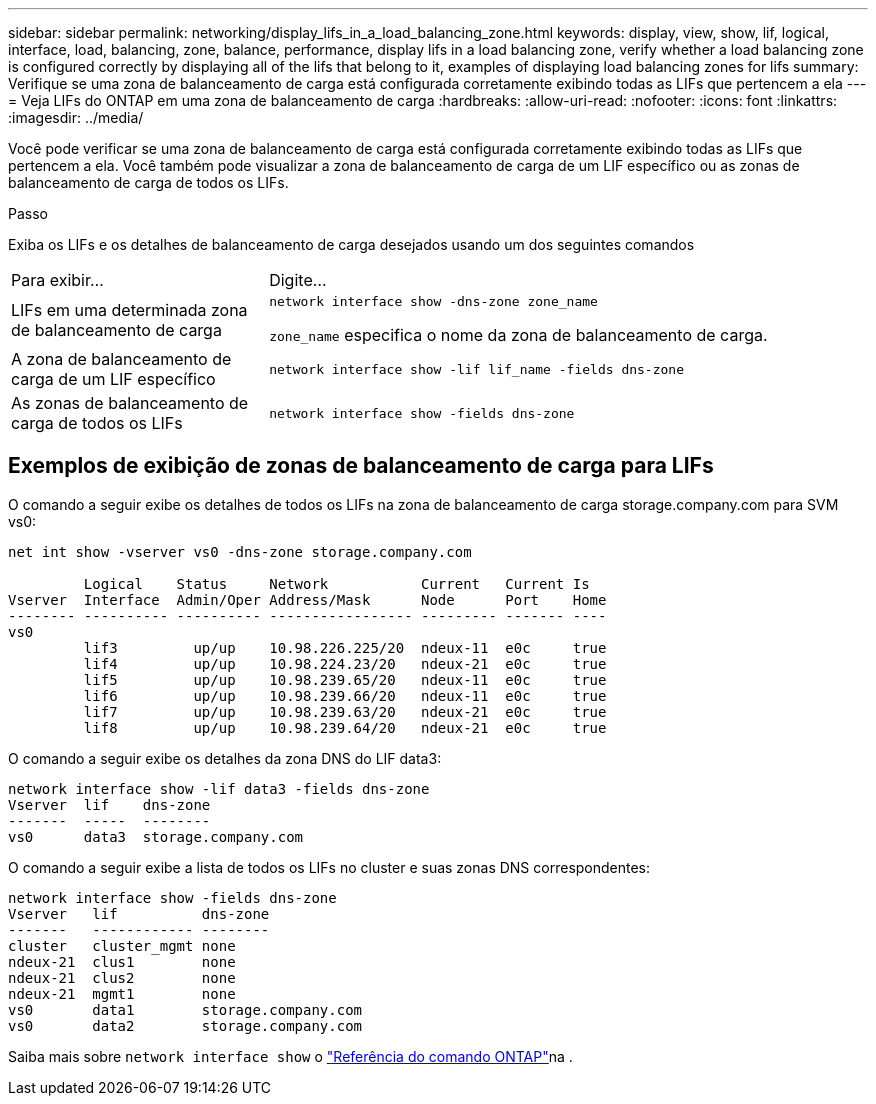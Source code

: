 ---
sidebar: sidebar 
permalink: networking/display_lifs_in_a_load_balancing_zone.html 
keywords: display, view, show, lif, logical, interface, load, balancing, zone, balance, performance, display lifs in a load balancing zone, verify whether a load balancing zone is configured correctly by displaying all of the lifs that belong to it, examples of displaying load balancing zones for lifs 
summary: Verifique se uma zona de balanceamento de carga está configurada corretamente exibindo todas as LIFs que pertencem a ela 
---
= Veja LIFs do ONTAP em uma zona de balanceamento de carga
:hardbreaks:
:allow-uri-read: 
:nofooter: 
:icons: font
:linkattrs: 
:imagesdir: ../media/


[role="lead"]
Você pode verificar se uma zona de balanceamento de carga está configurada corretamente exibindo todas as LIFs que pertencem a ela. Você também pode visualizar a zona de balanceamento de carga de um LIF específico ou as zonas de balanceamento de carga de todos os LIFs.

.Passo
Exiba os LIFs e os detalhes de balanceamento de carga desejados usando um dos seguintes comandos

[cols="30,70"]
|===


| Para exibir... | Digite... 


 a| 
LIFs em uma determinada zona de balanceamento de carga
 a| 
`network interface show -dns-zone zone_name`

`zone_name` especifica o nome da zona de balanceamento de carga.



 a| 
A zona de balanceamento de carga de um LIF específico
 a| 
`network interface show -lif lif_name -fields dns-zone`



 a| 
As zonas de balanceamento de carga de todos os LIFs
 a| 
`network interface show -fields dns-zone`

|===


== Exemplos de exibição de zonas de balanceamento de carga para LIFs

O comando a seguir exibe os detalhes de todos os LIFs na zona de balanceamento de carga storage.company.com para SVM vs0:

....
net int show -vserver vs0 -dns-zone storage.company.com

         Logical    Status     Network           Current   Current Is
Vserver  Interface  Admin/Oper Address/Mask      Node      Port    Home
-------- ---------- ---------- ----------------- --------- ------- ----
vs0
         lif3         up/up    10.98.226.225/20  ndeux-11  e0c     true
         lif4         up/up    10.98.224.23/20   ndeux-21  e0c     true
         lif5         up/up    10.98.239.65/20   ndeux-11  e0c     true
         lif6         up/up    10.98.239.66/20   ndeux-11  e0c     true
         lif7         up/up    10.98.239.63/20   ndeux-21  e0c     true
         lif8         up/up    10.98.239.64/20   ndeux-21  e0c     true
....
O comando a seguir exibe os detalhes da zona DNS do LIF data3:

....
network interface show -lif data3 -fields dns-zone
Vserver  lif    dns-zone
-------  -----  --------
vs0      data3  storage.company.com
....
O comando a seguir exibe a lista de todos os LIFs no cluster e suas zonas DNS correspondentes:

....
network interface show -fields dns-zone
Vserver   lif          dns-zone
-------   ------------ --------
cluster   cluster_mgmt none
ndeux-21  clus1        none
ndeux-21  clus2        none
ndeux-21  mgmt1        none
vs0       data1        storage.company.com
vs0       data2        storage.company.com
....
Saiba mais sobre `network interface show` o link:https://docs.netapp.com/us-en/ontap-cli/network-interface-show.html["Referência do comando ONTAP"^]na .
